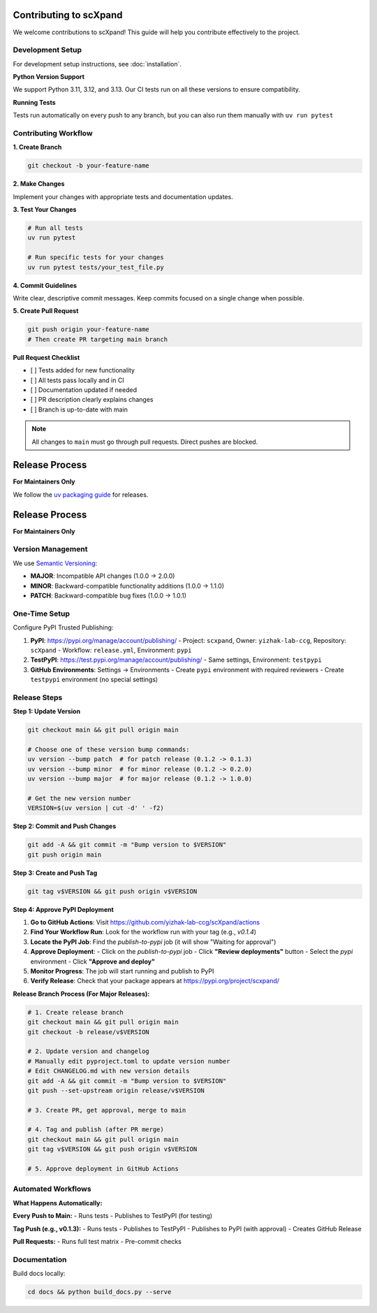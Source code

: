 Contributing to scXpand
=======================

We welcome contributions to scXpand! This guide will help you contribute effectively to the project.

Development Setup
-----------------

For development setup instructions, see :doc:`installation`.

**Python Version Support**

We support Python 3.11, 3.12, and 3.13. Our CI tests run on all these versions to ensure compatibility.

**Running Tests**

Tests run automatically on every push to any branch, but you can also run them manually with ``uv run pytest``


Contributing Workflow
---------------------

**1. Create Branch**

.. code-block:: bash

   git checkout -b your-feature-name

**2. Make Changes**

Implement your changes with appropriate tests and documentation updates.

**3. Test Your Changes**

.. code-block:: bash

   # Run all tests
   uv run pytest

   # Run specific tests for your changes
   uv run pytest tests/your_test_file.py

**4. Commit Guidelines**

Write clear, descriptive commit messages.
Keep commits focused on a single change when possible.

**5. Create Pull Request**

.. code-block:: bash

   git push origin your-feature-name
   # Then create PR targeting main branch

**Pull Request Checklist**

- [ ] Tests added for new functionality
- [ ] All tests pass locally and in CI
- [ ] Documentation updated if needed
- [ ] PR description clearly explains changes
- [ ] Branch is up-to-date with main

.. note::
   All changes to ``main`` must go through pull requests. Direct pushes are blocked.

Release Process
===============

**For Maintainers Only**

We follow the `uv packaging guide <https://docs.astral.sh/uv/guides/package/>`_ for releases.

Release Process
===============

**For Maintainers Only**

Version Management
------------------

We use `Semantic Versioning <https://semver.org/>`_:

- **MAJOR**: Incompatible API changes (1.0.0 → 2.0.0)
- **MINOR**: Backward-compatible functionality additions (1.0.0 → 1.1.0)
- **PATCH**: Backward-compatible bug fixes (1.0.0 → 1.0.1)

One-Time Setup
--------------

Configure PyPI Trusted Publishing:

1. **PyPI**: https://pypi.org/manage/account/publishing/
   - Project: ``scxpand``, Owner: ``yizhak-lab-ccg``, Repository: ``scXpand``
   - Workflow: ``release.yml``, Environment: ``pypi``

2. **TestPyPI**: https://test.pypi.org/manage/account/publishing/
   - Same settings, Environment: ``testpypi``

3. **GitHub Environments**: Settings → Environments
   - Create ``pypi`` environment with required reviewers
   - Create ``testpypi`` environment (no special settings)

Release Steps
-------------


**Step 1: Update Version**

.. code-block:: bash

   git checkout main && git pull origin main

   # Choose one of these version bump commands:
   uv version --bump patch  # for patch release (0.1.2 -> 0.1.3)
   uv version --bump minor  # for minor release (0.1.2 -> 0.2.0)
   uv version --bump major  # for major release (0.1.2 -> 1.0.0)

   # Get the new version number
   VERSION=$(uv version | cut -d' ' -f2)

**Step 2: Commit and Push Changes**

.. code-block:: bash

   git add -A && git commit -m "Bump version to $VERSION"
   git push origin main

**Step 3: Create and Push Tag**

.. code-block:: bash

   git tag v$VERSION && git push origin v$VERSION

**Step 4: Approve PyPI Deployment**

1. **Go to GitHub Actions**: Visit https://github.com/yizhak-lab-ccg/scXpand/actions

2. **Find Your Workflow Run**: Look for the workflow run with your tag (e.g., `v0.1.4`)

3. **Locate the PyPI Job**: Find the `publish-to-pypi` job (it will show "Waiting for approval")

4. **Approve Deployment**:
   - Click on the `publish-to-pypi` job
   - Click **"Review deployments"** button
   - Select the `pypi` environment
   - Click **"Approve and deploy"**

5. **Monitor Progress**: The job will start running and publish to PyPI

6. **Verify Release**: Check that your package appears at https://pypi.org/project/scxpand/

**Release Branch Process (For Major Releases):**

.. code-block:: bash

   # 1. Create release branch
   git checkout main && git pull origin main
   git checkout -b release/v$VERSION

   # 2. Update version and changelog
   # Manually edit pyproject.toml to update version number
   # Edit CHANGELOG.md with new version details
   git add -A && git commit -m "Bump version to $VERSION"
   git push --set-upstream origin release/v$VERSION

   # 3. Create PR, get approval, merge to main

   # 4. Tag and publish (after PR merge)
   git checkout main && git pull origin main
   git tag v$VERSION && git push origin v$VERSION

   # 5. Approve deployment in GitHub Actions

Automated Workflows
-------------------

**What Happens Automatically:**

**Every Push to Main:**
- Runs tests
- Publishes to TestPyPI (for testing)

**Tag Push (e.g., v0.1.3):**
- Runs tests
- Publishes to TestPyPI
- Publishes to PyPI (with approval)
- Creates GitHub Release

**Pull Requests:**
- Runs full test matrix
- Pre-commit checks



Documentation
-------------

Build docs locally:

.. code-block:: bash

   cd docs && python build_docs.py --serve
